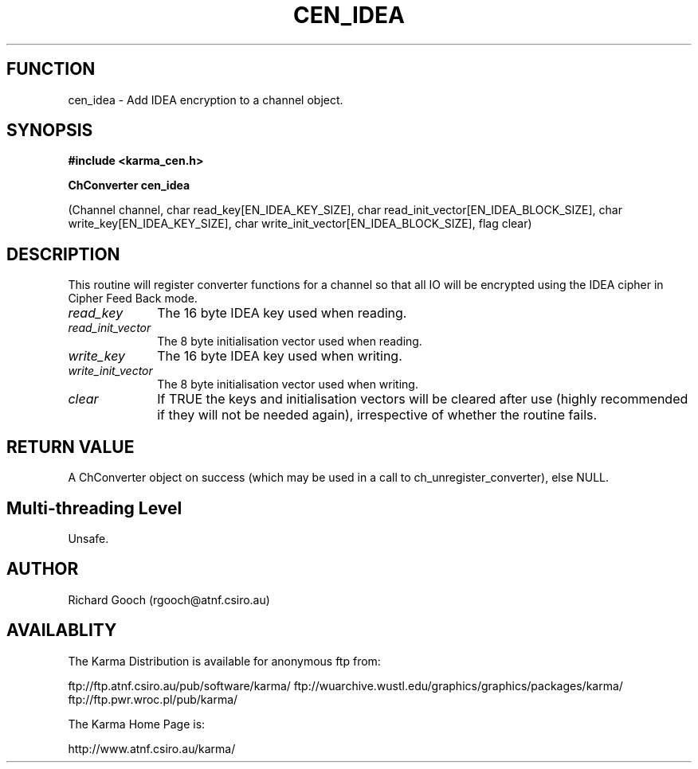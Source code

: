 .TH CEN_IDEA 3 "13 Nov 2005" "Karma Distribution"
.SH FUNCTION
cen_idea \- Add IDEA encryption to a channel object.
.SH SYNOPSIS
.B #include <karma_cen.h>
.sp
.B ChConverter cen_idea
.sp
(Channel channel, char read_key[EN_IDEA_KEY_SIZE],
char read_init_vector[EN_IDEA_BLOCK_SIZE],
char write_key[EN_IDEA_KEY_SIZE],
char write_init_vector[EN_IDEA_BLOCK_SIZE], flag clear)
.SH DESCRIPTION
This routine will register converter functions for a channel so
that all IO will be encrypted using the IDEA cipher in Cipher Feed Back
mode.
.IP \fIread_key\fP 1i
The 16 byte IDEA key used when reading.
.IP \fIread_init_vector\fP 1i
The 8 byte initialisation vector used when reading.
.IP \fIwrite_key\fP 1i
The 16 byte IDEA key used when writing.
.IP \fIwrite_init_vector\fP 1i
The 8 byte initialisation vector used when writing.
.IP \fIclear\fP 1i
If TRUE the keys and initialisation vectors will be cleared after
use (highly recommended if they will not be needed again), irrespective of
whether the routine fails.
.SH RETURN VALUE
A ChConverter object on success (which may be used in a call to
ch_unregister_converter), else NULL.
.SH Multi-threading Level
Unsafe.
.SH AUTHOR
Richard Gooch (rgooch@atnf.csiro.au)
.SH AVAILABLITY
The Karma Distribution is available for anonymous ftp from:

ftp://ftp.atnf.csiro.au/pub/software/karma/
ftp://wuarchive.wustl.edu/graphics/graphics/packages/karma/
ftp://ftp.pwr.wroc.pl/pub/karma/

The Karma Home Page is:

http://www.atnf.csiro.au/karma/
